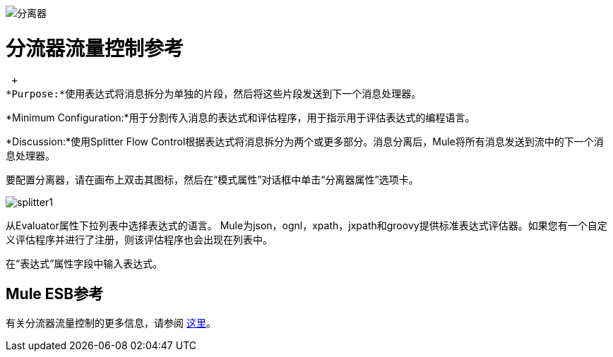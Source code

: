 image:Splitter.png[分离器]

= 分流器流量控制参考

 +
*Purpose:*使用表达式将消息拆分为单独的片段，然后将这些片段发送到下一个消息处理器。

*Minimum Configuration:*用于分割传入消息的表达式和评估程序，用于指示用于评估表达式的编程语言。

*Discussion:*使用Splitter Flow Control根据表达式将消息拆分为两个或更多部分。消息分离后，Mule将所有消息发送到流中的下一个消息处理器。

要配置分离器，请在画布上双击其图标，然后在“模式属性”对话框中单击“分离器属性”选项卡。

image:splitter1.png[splitter1]

从Evaluator属性下拉列表中选择表达式的语言。 Mule为json，ognl，xpath，jxpath和groovy提供标准表达式评估器。如果您有一个自定义评估程序并进行了注册，则该评估程序也会出现在列表中。

在“表达式”属性字段中输入表达式。

==  Mule ESB参考

有关分流器流量控制的更多信息，请参阅 link:/mule-user-guide/v/3.2/routing-message-processors[这里]。
